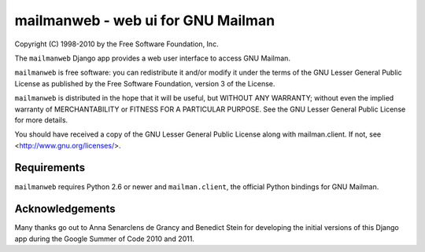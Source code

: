 ===================================
mailmanweb - web ui for GNU Mailman
===================================

Copyright (C) 1998-2010 by the Free Software Foundation, Inc.

The ``mailmanweb`` Django app provides a web user interface to
access GNU Mailman. 

``mailmanweb`` is free software: you can redistribute it and/or
modify it under the terms of the GNU Lesser General Public License as
published by the Free Software Foundation, version 3 of the License.

``mailmanweb`` is distributed in the hope that it will be useful,
but WITHOUT ANY WARRANTY; without even the implied warranty of
MERCHANTABILITY or FITNESS FOR A PARTICULAR PURPOSE. See the GNU Lesser
General Public License for more details.

You should have received a copy of the GNU Lesser General Public License
along with mailman.client. If not, see <http://www.gnu.org/licenses/>.


Requirements
============

``mailmanweb`` requires Python 2.6 or newer and ``mailman.client``,
the official Python bindings for GNU Mailman.


Acknowledgements
================

Many thanks go out to Anna Senarclens de Grancy and Benedict Stein for developing the
initial versions of this Django app during the Google Summer of Code
2010 and 2011. 

